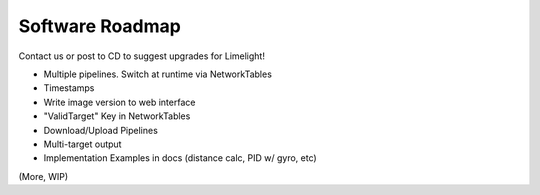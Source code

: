 Software Roadmap
==============================

Contact us or post to CD to suggest upgrades for Limelight!

* Multiple pipelines. Switch at runtime via NetworkTables
* Timestamps
* Write image version to web interface
* "ValidTarget" Key in NetworkTables
* Download/Upload Pipelines
* Multi-target output
* Implementation Examples in docs (distance calc, PID w/ gyro, etc)
(More, WIP)
